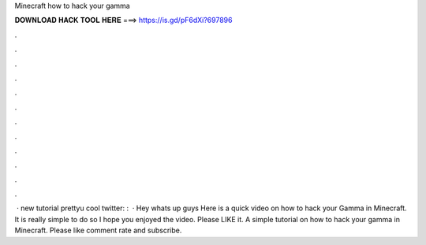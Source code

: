 Minecraft how to hack your gamma

𝐃𝐎𝐖𝐍𝐋𝐎𝐀𝐃 𝐇𝐀𝐂𝐊 𝐓𝐎𝐎𝐋 𝐇𝐄𝐑𝐄 ===> https://is.gd/pF6dXi?697896

.

.

.

.

.

.

.

.

.

.

.

.

 · new tutorial prettyu cool twitter: :   · Hey whats up guys Here is a quick video on how to hack your Gamma in Minecraft. It is really simple to do so I hope you enjoyed the video. Please LIKE it. A simple tutorial on how to hack your gamma in Minecraft. Please like comment rate and subscribe.